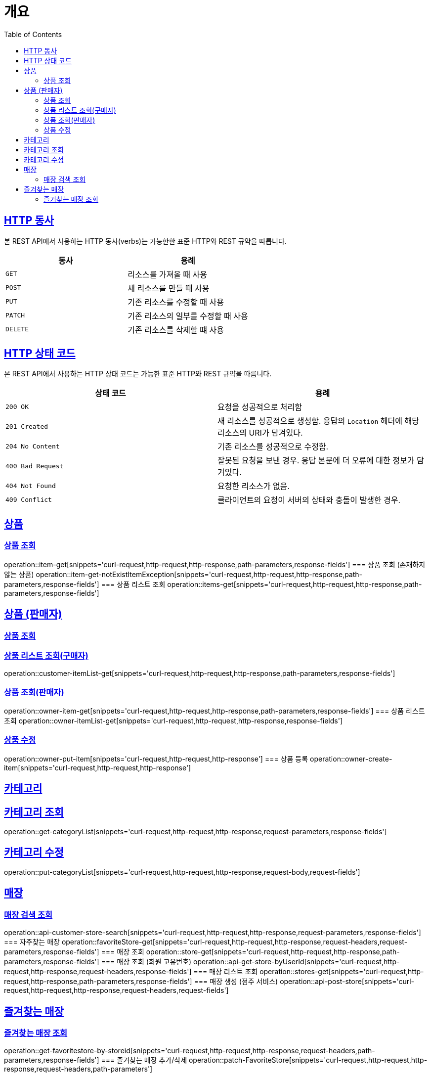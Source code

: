 :doctype: book
:icons: font
:source-highlighter: highlightjs
:toc: left
:toclevels: 2
:sectlinks:


[[overview]]
= 개요

[[overview-http-verbs]]
== HTTP 동사

본 REST API에서 사용하는 HTTP 동사(verbs)는 가능한한 표준 HTTP와 REST 규약을 따릅니다.

|===
| 동사 | 용례

| `GET`
| 리소스를 가져올 때 사용

| `POST`
| 새 리소스를 만들 때 사용

| `PUT`
| 기존 리소스를 수정할 때 사용

| `PATCH`
| 기존 리소스의 일부를 수정할 때 사용

| `DELETE`
| 기존 리소스를 삭제할 떄 사용
|===

[[overview-http-status-codes]]
== HTTP 상태 코드

본 REST API에서 사용하는 HTTP 상태 코드는 가능한 표준 HTTP와 REST 규약을 따릅니다.

|===
| 상태 코드 | 용례

| `200 OK`
| 요청을 성공적으로 처리함

| `201 Created`
| 새 리소스를 성공적으로 생성함. 응답의 `Location` 헤더에 해당 리소스의 URI가 담겨있다.

| `204 No Content`
| 기존 리소스를 성공적으로 수정함.

| `400 Bad Request`
| 잘못된 요청을 보낸 경우. 응답 본문에 더 오류에 대한 정보가 담겨있다.

| `404 Not Found`
| 요청한 리소스가 없음.

| `409 Conflict`
| 클라이언트의 요청이 서버의 상태와 충돌이 발생한 경우.
|===


== 상품
=== 상품 조회
operation::item-get[snippets='curl-request,http-request,http-response,path-parameters,response-fields']
=== 상품 조회 (존재하지 않는 상품)
operation::item-get-notExistItemException[snippets='curl-request,http-request,http-response,path-parameters,response-fields']
=== 상품 리스트 조회
operation::items-get[snippets='curl-request,http-request,http-response,path-parameters,response-fields']


== 상품 (판매자)
=== 상품 조회
=== 상품 리스트 조회(구매자)
operation::customer-itemList-get[snippets='curl-request,http-request,http-response,path-parameters,response-fields']


=== 상품 조회(판매자)
operation::owner-item-get[snippets='curl-request,http-request,http-response,path-parameters,response-fields']
=== 상품 리스트 조회
operation::owner-itemList-get[snippets='curl-request,http-request,http-response,response-fields']

=== 상품 수정
operation::owner-put-item[snippets='curl-request,http-request,http-response']
=== 상품 등록
operation::owner-create-item[snippets='curl-request,http-request,http-response']

== 카테고리
== 카테고리 조회
operation::get-categoryList[snippets='curl-request,http-request,http-response,request-parameters,response-fields']

== 카테고리 수정
operation::put-categoryList[snippets='curl-request,http-request,http-response,request-body,request-fields']


== 매장
=== 매장 검색 조회
operation::api-customer-store-search[snippets='curl-request,http-request,http-response,request-parameters,response-fields']
=== 자주찾는 매장
operation::favoriteStore-get[snippets='curl-request,http-request,http-response,request-headers,request-parameters,response-fields']
=== 매장 조회
operation::store-get[snippets='curl-request,http-request,http-response,path-parameters,response-fields']
=== 매장 조회 (회원 고유번호)
operation::api-get-store-byUserId[snippets='curl-request,http-request,http-response,request-headers,response-fields']
=== 매장 리스트 조회
operation::stores-get[snippets='curl-request,http-request,http-response,path-parameters,response-fields']
=== 매장 생성 (점주 서비스)
operation::api-post-store[snippets='curl-request,http-request,http-response,request-headers,request-fields']

== 즐겨찾는 매장
=== 즐겨찾는 매장 조회
operation::get-favoritestore-by-storeid[snippets='curl-request,http-request,http-response,request-headers,path-parameters,response-fields']
=== 즐겨찾는 매장 추가/삭제
operation::patch-FavoriteStore[snippets='curl-request,http-request,http-response,request-headers,path-parameters']


operation::customer-item-get[snippets='curl-request,http-request,http-response,path-parameters,response-fields']